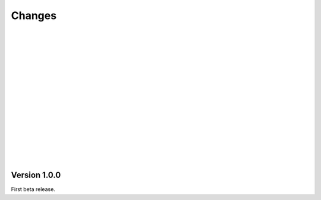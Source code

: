 Changes
###############################################################################

|
|
|
|
|
|
|
|
|
|
|
|
|
|
|
|

Version 1.0.0
*******************************************************************************
First beta release.
